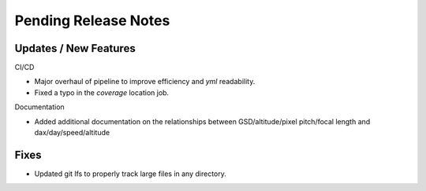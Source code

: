 Pending Release Notes
=====================

Updates / New Features
----------------------

CI/CD

* Major overhaul of pipeline to improve efficiency and `yml` readability.

* Fixed a typo in the `coverage` location job.

Documentation

* Added additional documentation on the relationships between GSD/altitude/pixel pitch/focal length and
  dax/day/speed/altitude

Fixes
-----

* Updated git lfs to properly track large files in any directory.

